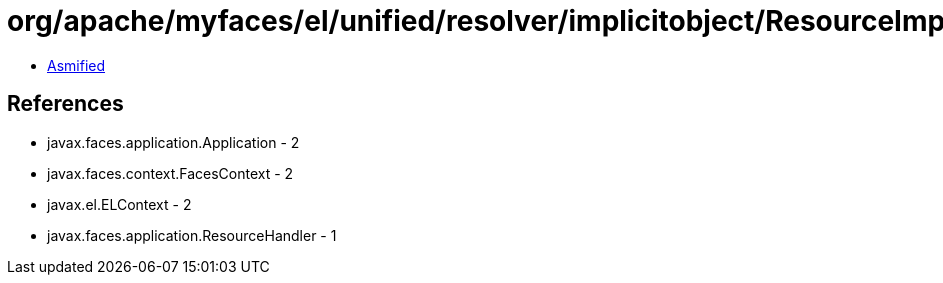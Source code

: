 = org/apache/myfaces/el/unified/resolver/implicitobject/ResourceImplicitObject.class

 - link:ResourceImplicitObject-asmified.java[Asmified]

== References

 - javax.faces.application.Application - 2
 - javax.faces.context.FacesContext - 2
 - javax.el.ELContext - 2
 - javax.faces.application.ResourceHandler - 1
